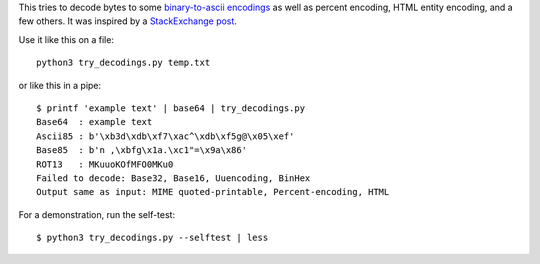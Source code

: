 This tries to decode bytes to some `binary-to-ascii encodings`_
as well as percent encoding, HTML entity encoding, and a few others.
It was inspired by a `StackExchange post`_.

.. _StackExchange post: http://softwarerecs.stackexchange.com/questions/18615/convert-an-enigmatic-string-using-many-common-decoding-algorithms-to-check-whic

.. _binary-to-ascii encodings: https://en.wikipedia.org/wiki/Binary-to-text_encoding

Use it like this on a file::

    python3 try_decodings.py temp.txt

or like this in a pipe::

    $ printf 'example text' | base64 | try_decodings.py
    Base64  : example text
    Ascii85 : b'\xb3d\xdb\xf7\xac^\xdb\xf5g@\x05\xef'
    Base85  : b'n ,\xbfg\x1a.\xc1"=\x9a\x86'
    ROT13   : MKuuoKOfMFO0MKu0
    Failed to decode: Base32, Base16, Uuencoding, BinHex
    Output same as input: MIME quoted-printable, Percent-encoding, HTML

For a demonstration, run the self-test::

    $ python3 try_decodings.py --selftest | less
